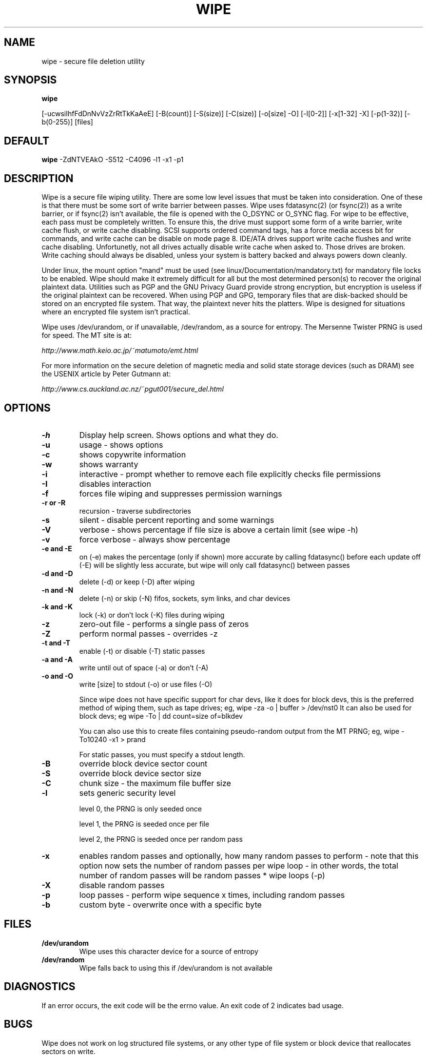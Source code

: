 .TH WIPE 1

.SH NAME
wipe \- secure file deletion utility

.SH SYNOPSIS
.B wipe

[\-ucwsiIhfFdDnNvVzZrRtTkKaAeE] [\-B(count)] [\-S(size)] [\-C(size)]
[\-o[size] \-O] [\-l[0\-2]] [\-x[1\-32] \-X] [\-p(1\-32)] [\-b(0\-255)] [files]

.SH DEFAULT
.B wipe
\-ZdNTVEAkO \-S512 \-C4096 \-l1 \-x1 \-p1

.SH DESCRIPTION
Wipe is a secure file wiping utility. There are some low level issues
that must be taken into consideration. One of these is that there must
be some sort of write barrier between passes. Wipe uses fdatasync(2)
(or fsync(2)) as a write barrier, or if fsync(2) isn't available, the
file is opened with the O_DSYNC or O_SYNC flag. For wipe to be
effective, each pass must be completely written. To ensure this, the
drive must support some form of a write barrier, write cache flush, or
write cache disabling. SCSI supports ordered command tags, has a force
media access bit for commands, and write cache can be disable on mode
page 8. IDE/ATA drives support write cache flushes and write cache
disabling. Unfortunetly, not all drives actually disable write cache
when asked to. Those drives are broken. Write caching should always be
disabled, unless your system is battery backed and always powers down
cleanly.
.PP
Under linux, the mount option "mand" must be used (see
linux/Documentation/mandatory.txt) for mandatory file locks to be
enabled. Wipe should make it extremely difficult for all but the most
determined person(s) to recover the original plaintext data. Utilities
such as PGP and the GNU Privacy Guard provide strong encryption, but
encryption is useless if the original plaintext can be recovered. When
using PGP and GPG, temporary files that are disk-backed should be
stored on an encrypted file system. That way, the plaintext never hits
the platters. Wipe is designed for situations where an encrypted file
system isn't practical.
.PP
Wipe uses /dev/urandom, or if unavailable, /dev/random, as a source
for entropy. The Mersenne Twister PRNG is used for speed. The MT site
is at:
.PP
\fIhttp://www.math.keio.ac.jp/~matumoto/emt.html\fP
.PP
For more information on the secure deletion of magnetic media and
solid state storage devices (such as DRAM) see the USENIX article by
Peter Gutmann at:
.PP
\fIhttp://www.cs.auckland.ac.nz/~pgut001/secure_del.html\fP

.SH OPTIONS
.TP
.B \-h
Display help screen. Shows options and what they do.
.TP
.B \-u
usage \- shows options
.TP
.B \-c
shows copywrite information
.TP
.B \-w
shows warranty
.TP
.B \-i
interactive \- prompt whether to remove each file
explicitly checks file permissions
.TP
.B \-I
disables interaction
.TP
.B \-f
forces file wiping and suppresses permission warnings
.TP
.B \-r or \-R
recursion \- traverse subdirectories
.TP
.B \-s
silent \- disable percent reporting and some warnings
.TP
.B \-V
verbose \- shows percentage if file size is above a certain limit (see
wipe -h)
.TP
.B \-v
force verbose \- always show percentage
.TP
.B \-e and \-E
on (-e) makes the percentage (only if shown) more accurate by calling
fdatasync() before each update
off (-E) will be slightly less accurate, but wipe will only call
fdatasync() between passes
.TP
.B \-d and \-D
delete (\-d) or keep (\-D) after wiping
.TP
.B \-n and \-N
delete (\-n) or skip (\-N) fifos, sockets, sym links, and char devices
.TP
.B \-k and \-K
lock (\-k) or don't lock (\-K) files during wiping
.TP
.B \-z
zero-out file \- performs a single pass of zeros
.TP
.B \-Z
perform normal passes \- overrides \-z
.TP
.B \-t and \-T
enable (\-t) or disable (\-T) static passes
.TP
.B \-a and \-A
write until out of space (\-a) or don't (\-A)
.TP
.B \-o and \-O
write [size] to stdout (\-o) or use files (\-O)

Since wipe does not have specific support for char devs, like it does
for block devs, this is the preferred method of wiping them, such as
tape drives; eg, wipe \-za -o | buffer > /dev/nst0
It can also be used for block devs; eg wipe \-To | dd count=size of=blkdev

You can also use this to create files containing pseudo-random output
from the MT PRNG; eg, wipe \-To10240 -x1 > prand

For static passes, you must specify a stdout length.
.TP
.B \-B
override block device sector count
.TP
.B \-S
override block device sector size
.TP
.B \-C
chunk size - the maximum file buffer size
.TP
.B \-l
sets generic security level

level 0, the PRNG is only seeded once

level 1, the PRNG is seeded once per file

level 2, the PRNG is seeded once per random pass
.TP
.B \-x
enables random passes and optionally, how many random passes to
perform \- note that this option now sets the number of random passes
per wipe loop \- in other words, the total number of random passes
will be random passes * wipe loops (\-p)
.TP
.B \-X
disable random passes
.TP
.B \-p
loop passes \- perform wipe sequence x times, including random passes
.TP
.B \-b
custom byte \- overwrite once with a specific byte

.SH FILES
.TP
.B /dev/urandom
Wipe uses this character device for a source of entropy
.TP
.B /dev/random
Wipe falls back to using this if /dev/urandom is not available

.SH DIAGNOSTICS
If an error occurs, the exit code will be the errno value. An exit
code of 2 indicates bad usage.

.SH BUGS
Wipe does not work on log structured file systems, or any other type
of file system or block device that reallocates sectors on write.

Some programs are vulnerable to symlink races. To avoid this problem
with wipe, only wipe files in directories that are not writable by
untrusted users.

.SH NOTES
.B Tapes and other sequential access devices

Choose an appropriate buffer size to match the logic or physical block
size of the device. When using the pattern passes, you should disable
compression on the drive, and it's generally best to so for other
passes as well.

For VXA drives, I used mt-st under linux to set the block size to 0
(variable) and turn off compression, and I run wipe with a 64k block
size, to match the on-tape format''s native block size.

.B Example:

mt-st setblk 0

mt-st compression 0

wipe -C64 /dev/st0

.SH ALTERNATIVES
.P

.B Other file wiping utilities:

Another "wipe" by Berke Durak <\fIdurakb@crit2.univ-montp2.fr\fP>

Colin Plumb's <\fIcolin@nyx.net\fP> sterilize.

Todd Burgess's <\fItburgess@eddie.cis.uoguelph.ca\fP> srm is available on sunsite/metalab in

\fIftp://metalab.unc.edu/pub/Linux/system/filesystems/\fP

.SH SEE ALSO
/usr/doc/wipe/README

.SH AUTHORS
.P
Wipe
.br
Copyright (C) 1998-2009 Thomas M. Vier, Jr. <\fInester@users.sf.net\fP>

Mersenne Twister PRNG module
.br
Copyright (C) 1997 Makoto Matsumoto and Takuji Nishimura

